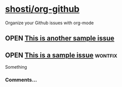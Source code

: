 * [[https://github.com/shosti/org-github][shosti/org-github]]
:PROPERTIES:
:url:      https://api.github.com/repos/shosti/org-github
:created_at: 2015-09-28T00:51:11Z
:updated_at: 2015-10-04T23:58:50Z
:END:
Organize your Github issues with org-mode
** OPEN [[https://github.com/shosti/org-github/issues/2][This is another sample issue]]
:PROPERTIES:
:url:      https://api.github.com/repos/shosti/org-github/issues/2
:created_at: 2015-10-04T23:59:09Z
:updated_at: 2015-10-04T23:59:09Z
:comments_url: https://api.github.com/repos/shosti/org-github/issues/2/comments
:END:
** OPEN [[https://github.com/shosti/org-github/issues/1][This is a sample issue]]                                     :wontfix:
:PROPERTIES:
:url:      https://api.github.com/repos/shosti/org-github/issues/1
:created_at: 2015-09-28T01:01:46Z
:updated_at: 2015-09-28T01:02:36Z
:comments_url: https://api.github.com/repos/shosti/org-github/issues/1/comments
:END:
Something
*** Comments...
